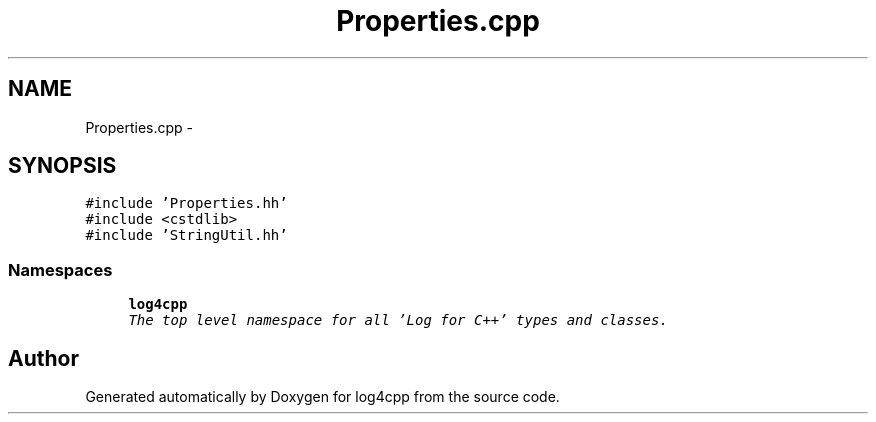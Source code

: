 .TH "Properties.cpp" 3 "Thu Dec 30 2021" "Version 1.1" "log4cpp" \" -*- nroff -*-
.ad l
.nh
.SH NAME
Properties.cpp \- 
.SH SYNOPSIS
.br
.PP
\fC#include 'Properties\&.hh'\fP
.br
\fC#include <cstdlib>\fP
.br
\fC#include 'StringUtil\&.hh'\fP
.br

.SS "Namespaces"

.in +1c
.ti -1c
.RI " \fBlog4cpp\fP"
.br
.RI "\fIThe top level namespace for all 'Log for C++' types and classes\&. \fP"
.in -1c
.SH "Author"
.PP 
Generated automatically by Doxygen for log4cpp from the source code\&.
